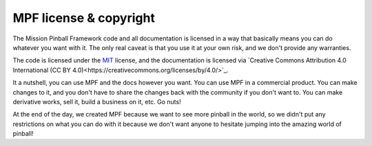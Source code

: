 MPF license & copyright
=======================

The Mission Pinball Framework code and all documentation is licensed in a way
that basically means you can do whatever you want with it. The only real caveat
is that you use it at your own risk, and we don't provide any warranties.

The code is licensed under the `MIT <https://opensource.org/licenses/MIT>`_
license, and the documentation is licensed via
`Creative Commons Attribution 4.0 International (CC BY 4.0)<https://creativecommons.org/licenses/by/4.0/>`_.

It a nutshell, you can use MPF and the docs however you want. You can use MPF
in a commercial product. You can make changes to it, and you don't have to share
the changes back with the community if you don't want to. You can make
derivative works, sell it, build a business on it, etc. Go nuts!

At the end of the day, we created MPF because we want to see more pinball in
the world, so we didn't put any restrictions on what you can do with it because
we don't want anyone to hesitate jumping into the amazing world of pinball!
